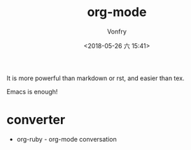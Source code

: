 #+TITLE: org-mode
#+AUTHOR: Vonfry
#+DATE: <2018-05-26 六 15:41>

It is more powerful than markdown or rst, and easier than tex.

Emacs is enough!

* converter
  - org-ruby - org-mode conversation
